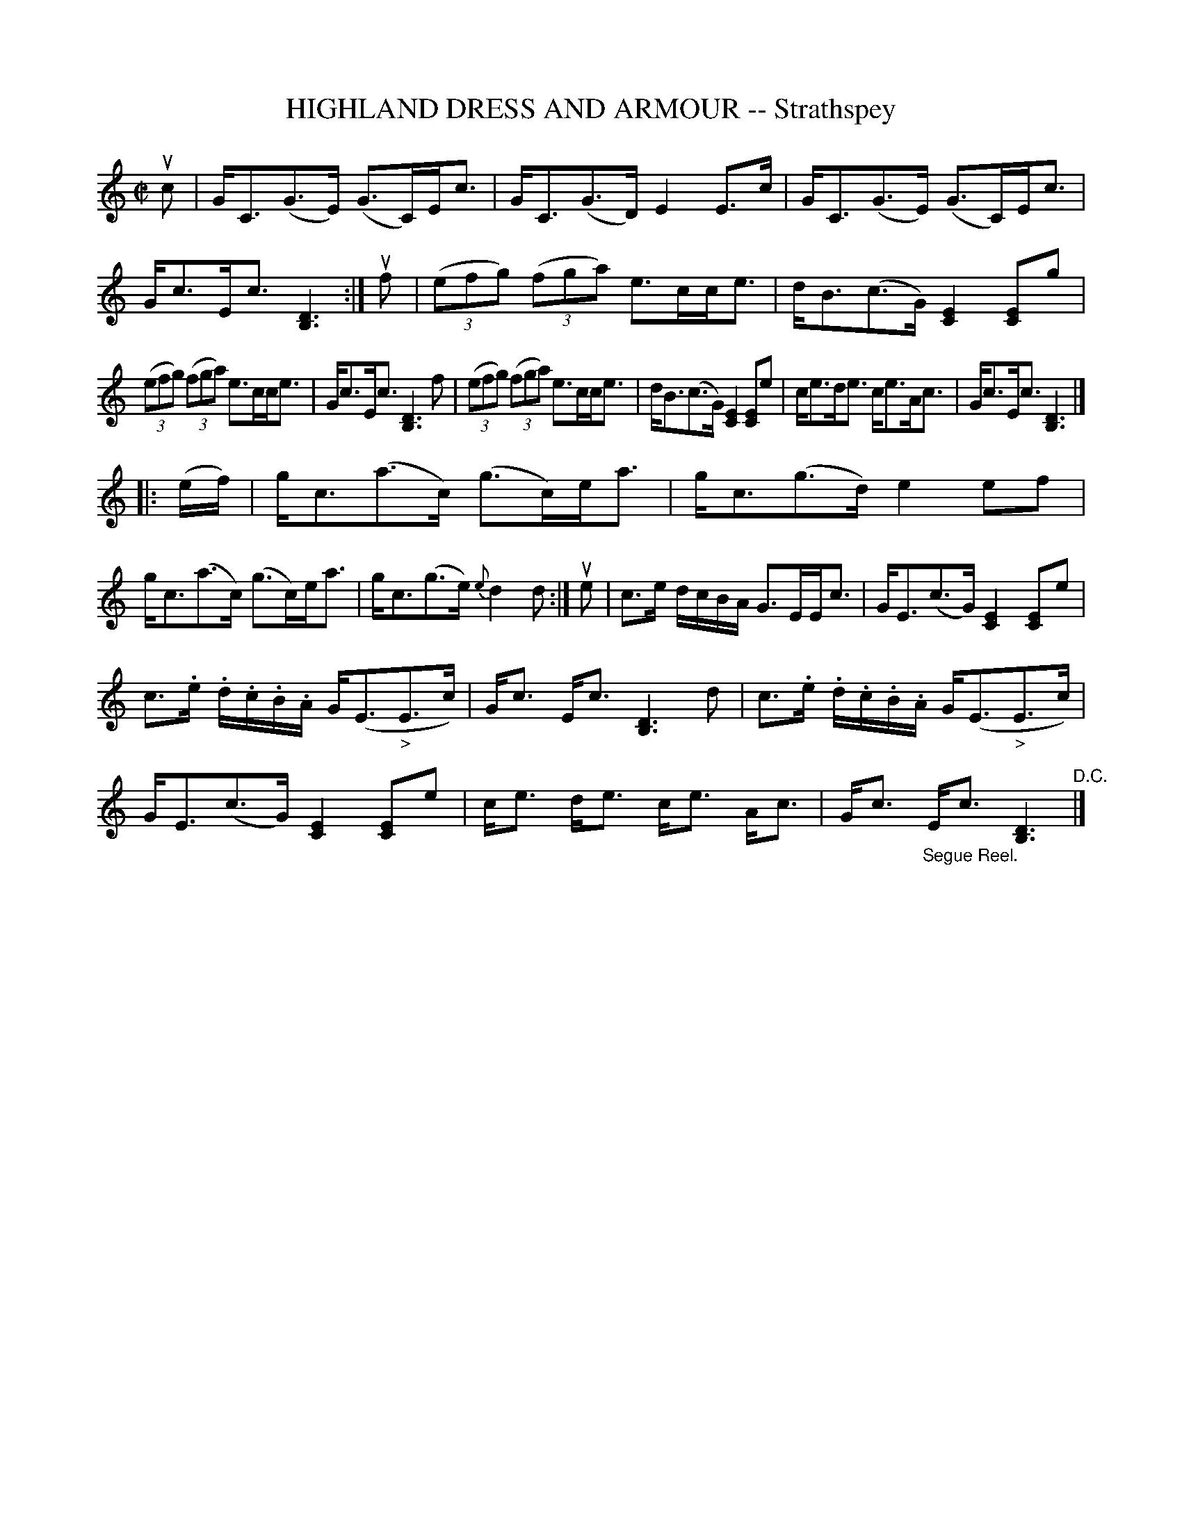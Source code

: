 X: 21723
T: HIGHLAND DRESS AND ARMOUR -- Strathspey
R: strathspey
B: K\"ohler's Violin Repository, v.2, 1885 p.172 #3
F: http://www.archive.org/details/klersviolinrepos02rugg
Z: 2012 John Chambers <jc:trillian.mit.edu>
M: C|
L: 1/8
K: C
uc |\
G<C(G>E) (G>C)E<c | G<C(G>D) E2E>c |\
G<C(G>E) (G>C)E<c | G<cE<c [D3B,3] :|\
uf |\
((3efg) ((3fga) e>cc<e | d<B(c>G) [E2C2][EC]g |
((3efg) ((3fga) e>cc<e | G<cE<c [D3B,3]f |\
((3efg) ((3fga) e>cc<e | d<B(c>G) [E2C2][EC]e |\
c<ed<e c<eA<c | G<cE<c [D3B,3] |]
|: (e/f/) |\
g<c(a>c) (g>c)e<a | g<c(g>d) e2ef |\
g<c(a>c) (g>c)e<a | g<c(g>e) {e}d2d :|\
ue |\
c>e d/c/B/A/ G>EE<c | G<E(c>G) [E2C2][EC]e |
c>.e .d/.c/.B/.A/ G<(E"_>"E>c) | G<c E<c [D3B,3]d |\
c>.e .d/.c/.B/.A/ G<(E"_>"E>c) | G<E(c>G) [E2C2][EC]e |\
c<e d<e c<e A<c | G<c "_Segue Reel."E<c [D3B,3] "^D.C."|]

